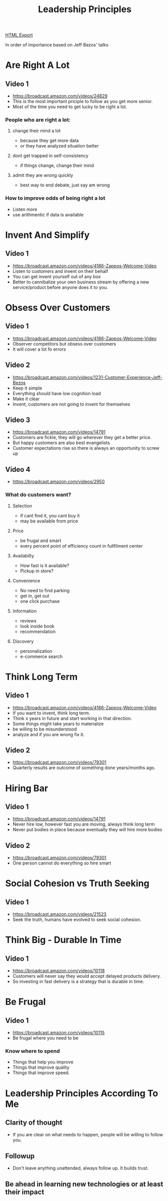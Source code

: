 #+TITLE: Leadership Principles
#+STARTUP: indent
#+OPTIONS: ^:nil
[[./leadership-principles.html][HTML Export]]

In order of importance based on Jeff Bezos' talks

* Are Right A Lot
** Video 1
  - https://broadcast.amazon.com/videos/24829
  - This is the most important priciple to follow as you get more senior.
  - Most of the time you need to get lucky to be right a lot.
*** People who are right a lot:
**** change their mind a lot
     - because they get more data
     - or they have analyzed situation better
**** dont get trapped in self-consistency
     - if things change, change their mind
**** admit they are wrong quickly
     - best way to end debate, just say am wrong
*** How to improve odds of being right a lot
    - Listen more
    - use arithmentic if data is available
* Invent And Simplify
** Video 1
   - https://broadcast.amazon.com/videos/4186-Zappos-Welcome-Video
   - Listen to customers and invent on their behalf
   - You can get invent yourself out of any box
   - Better to cannibalize your own business stream by offering a new service/product before anyone does it to you.
* Obsess Over Customers
** Video 1
   - https://broadcast.amazon.com/videos/4186-Zappos-Welcome-Video
   - Observer competitors but obsess over customers
   - It will cover a lot fo errors
** Video 2
   - https://broadcast.amazon.com/videos/1231-Customer-Experience-Jeff-Bezos
   - Keep it simple
   - Everything should have low cognition load
   - Make it clear
   - Invent, customers are not going to invent for themselves
** Video 3
   - https://broadcast.amazon.com/videos/14791
   - Customers are fickle, they will go wherever they get a better price.
   - But happy customers are also best evangelists
   - Customer expectations rise so there is always an opportunity to screw up
** Video 4
  - https://broadcast.amazon.com/videos/2950
*** What do customers want?
**** Selection
     - if cant find it, you cant buy it
     - may be available from price
**** Price
     - be frugal and smart
     - every percent point of efficiency count in fullfilment center
**** Availabilty
     - How fast is it available?
     - Pickup in store?
**** Convenience
     - No need to find parking
     - get in, get out
     - one click purchase
**** Information
     - reviews
     - look inside book
     - recommendation
**** Discovery
     - personalization
     - e-commerce search 
* Think Long Term
** Video 1
   - https://broadcast.amazon.com/videos/4186-Zappos-Welcome-Video
   - If you want to invent, think long term.
   - Think x years in future and start working in that direction.
   - Some things might take years to materialize
   - be willing to be misunderstood
   - analyze and if you are wrong fix it.
** Video 2
   - https://broadcast.amazon.com/videos/79301
   - Quarterly results are outcome of something done years/months ago.
* Hiring Bar
** Video 1
   - https://broadcast.amazon.com/videos/14791
   - Never hire low, however fast you are moving, always think long term
   - Never put bodies in place because eventually they will hire more bodies
** Video 2
   - https://broadcast.amazon.com/videos/79301
   - One person cannot do everything so hire smart
* Social Cohesion vs Truth Seeking
** Video 1
   - https://broadcast.amazon.com/videos/21523
   - Seek the truth, humans have evolved to seek social cohesion.
* Think Big - Durable In Time
** Video 1
   - https://broadcast.amazon.com/videos/10118
   - Customers will never say they would accept delayed products delivery.
   - So investing in fast delivery is a strategy that is durable in time.
* Be Frugal
** Video 1
  - https://broadcast.amazon.com/videos/10115
  - Be frugal where you need to be
*** Know where to spend
    - Things that help you improve
    - Things that improve quality
    - Things that improve speed.


* Leadership Principles According To Me
** Clarity of thought
   - If you are clear on what needs to happen, people will be willing to follow you.
** Followup
   - Don't leave anything unattended, always follow up. It builds trust.
** Be ahead in learning new technologies or at least their impact


   

